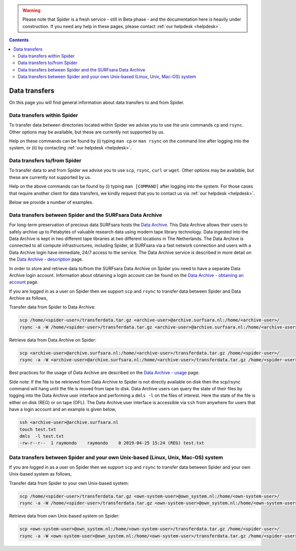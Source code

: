.. warning:: Please note that Spider is a fresh service - still in Beta phase - and the documentation here is heavily under construction. If you need any help in these pages, please contact :ref:`our helpdesk <helpdesk>`.

.. _data-transfers:

.. contents::
    :depth: 2

**************
Data transfers
**************

On this page you will find general information about data transfers to and from
Spider.

.. _data-transfers-within-ht:

=====================================
Data transfers within Spider
=====================================

To transfer data between directories located within Spider we advise
you to use the unix commands ``cp`` and ``rsync``. Other options may be
available, but these are currently not supported by us.

Help on these commands can be found by (i) typing ``man cp`` or ``man rsync``
on the command line after logging into the system, or (ii) by contacting
:ref:`our helpdesk <helpdesk>`.


.. _data-transfers-to-and-from-ht:

======================================
Data transfers to/from Spider
======================================

To transfer data to and from Spider we advise you to use ``scp``,
``rsync``, ``curl`` or ``wget``. Other options may be available, but these 
are currently not supported by us.

Help on the above commands can be found by (i) typing ``man [COMMAND]`` after
logging into the system. For those cases that require another client for data
transfers, we kindly request that you to contact us via
:ref:`our helpdesk <helpdesk>`.

Below we provide a number of examples.

======================================
Data transfers between Spider and the SURFsara Data Archive  
======================================

For long-term preservation of precious data SURFsara hosts the `Data Archive`_. This Data Archive allows their users to safely archive up to Petabytes of valuable   research data using modern tape library technology. Data ingested into the Data Archive is kept in two different tape libraries at two different locations in The Netherlands. The Data Archive is connected to all compute infrastructures, including Spider, at SURFsara via a fast network connection and users with a Data Archive login have immediate, 24/7 access to the service. The Data Archive service is described in more detail on the `Data Archive - description`_ page.

In order to store and retrieve data to/from the SURFsara Data Archive on Spider you need to have a separate Data Archive login account. Information about obtaining a login account can be found on the `Data Archive - obtaining an account`_ page. 

If you are logged in as a user on Spider then we support ``scp`` and ``rsync`` to transfer data between Spider and Data Archive as follows,  

Transfer data from Spider to Data Archive:  

.. code-block:: bash

        scp /home/<spider-user>/transferdata.tar.gz <archive-user>@archive.surfsara.nl:/home/<archive-user>/  
        rsync -a -W /home/<spider-user>/transferdata.tar.gz <archive-user>@archive.surfsara.nl:/home/<archive-user>/  

Retrieve data from Data Archive on Spider:  

.. code-block:: bash

        scp <archive-user>@archive.surfsara.nl:/home/<archive-user>/transferdata.tar.gz /home/<spider-user>/  
        rsync -a -W <archive-user>@archive.surfsara.nl:/home/<archive-user>/transferdata.tar.gz /home/<spider-user>/

Best practices for the usage of Data Archive are described on the `Data Archive - usage`_ page.  

Side note: If the file to be retrieved from Data Archive to Spider is not directly available on disk then the scp/rsync command will hang until the file is moved from tape to disk. Data Archive users can query the state of their files by logging into the Data Archive user interface and performing a ``dmls -l`` on the files of interest. Here the state of the file is either on disk (REG) or on tape (OFL). The Data Archive user interface is accessible via ``ssh`` from anywhere for users that have a login account and an example is given below,  

.. code-block:: console

        ssh <archive-user>@archive.surfsara.nl
	touch test.txt
	dmls  -l test.txt 
	-rw-r--r--  1 raymondo    raymondo    0 2019-04-25 15:24 (REG) test.txt


======================================
Data transfers between Spider and your own Unix-based (Linux, Unix, Mac-OS) system  
======================================

If you are logged in as a user on Spider then we support ``scp`` and ``rsync`` to transfer data between Spider and your own Unix-based system as follows,

Transfer data from Spider to your own Unix-based system:  

.. code-block:: bash

        scp /home/<spider-user>/transferdata.tar.gz <own-system-user>@own_system.nl:/home/<own-system-user>/  
        rsync -a -W /home/<spider-user>/transferdata.tar.gz <own-system-user>@own_system.nl:/home/<own-system-user>/  

Retrieve data from own Unix-based system on Spider:  

.. code-block:: bash

        scp <own-system-user>@own_system.nl:/home/<own-system-user>/transferdata.tar.gz /home/<spider-user>/  
        rsync -a -W <own-system-user>@own_system.nl:/home/<own-system-user>/transferdata.tar.gz /home/<spider-user>/

.. seealso:: Still need help? Contact :ref:`our helpdesk <helpdesk>`


.. Links:
.. _`Data Archive`: https://www.surf.nl/en/secure-long-term-storage-with-data-archive
.. _`Data Archive - description`: https://userinfo.surfsara.nl/systems/data-archive/description
.. _`Data Archive - obtaining an account`: https://userinfo.surfsara.nl/systems/data-archive/obtaining-account
.. _`Data Archive - usage`: https://userinfo.surfsara.nl/systems/data-archive/usage
